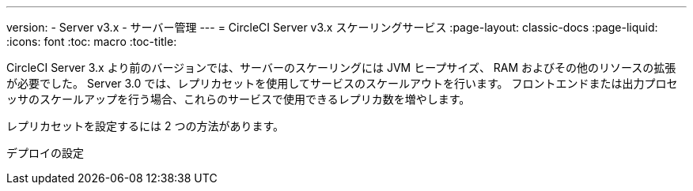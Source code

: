 ---
version:
- Server v3.x
- サーバー管理
---
= CircleCI Server v3.x スケーリングサービス
:page-layout: classic-docs
:page-liquid:
:icons: font
:toc: macro
:toc-title:

CircleCI Server 3.x より前のバージョンでは、サーバーのスケーリングには JVM ヒープサイズ、 RAM およびその他のリソースの拡張が必要でした。 Server 3.0 では、レプリカセットを使用してサービスのスケールアウトを行います。 フロントエンドまたは出力プロセッサのスケールアップを行う場合、これらのサービスで使用できるレプリカ数を増やします。

レプリカセットを設定するには 2 つの方法があります。

デプロイの設定
